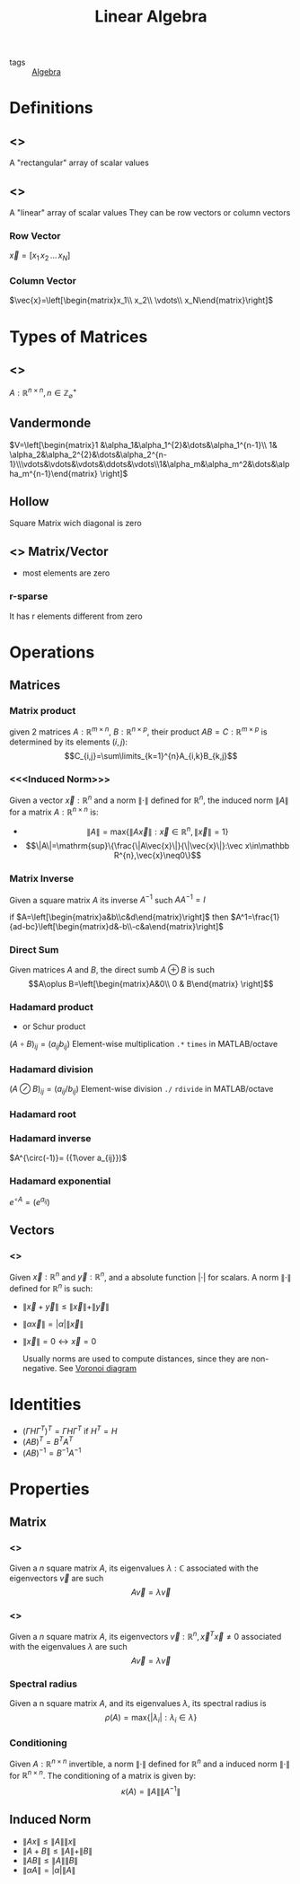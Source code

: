 #+TITLE: Linear Algebra
- tags :: [[file:20200424162958-algebra.org][Algebra]]

* Definitions
** <<<Matrix>>>
A "rectangular" array of scalar values
** <<<Vector>>>
A "linear" array of scalar values
They can be row vectors or column vectors
*** Row Vector
$\vec{x}=[x_1\, x_2\, \dots\, x_N]$
*** Column Vector
$\vec{x}=\left[\begin{matrix}x_1\\ x_2\\ \vdots\\ x_N\end{matrix}\right]$
* Types of Matrices
** <<<Square>>>
$A:\mathbb R^{n\times n},\, n\in\mathbb Z^{+}_{\varnothing}$
** Vandermonde
  $V=\left[\begin{matrix}1 &\alpha_1&\alpha_1^{2}&\dots&\alpha_1^{n-1}\\ 1& \alpha_2&\alpha_2^{2}&\dots&\alpha_2^{n-1}\\\vdots&\vdots&\vdots&\ddots&\vdots\\1&\alpha_m&\alpha_m^2&\dots&\alpha_m^{n-1}\end{matrix} \right]$
** Hollow
Square Matrix wich diagonal is zero

** <<<Sparse>>> Matrix/Vector
- most elements are zero
*** r-sparse
It has r elements different from zero

* Operations
** Matrices
*** Matrix product
given 2 matrices $A:\mathbb{R}^{m\times n}$, $B:\mathbb{R}^{n\times p}$, their product
 $AB=C:\mathbb{R}^{m\times p}$ is determined by its elements ${(i,j)}$:
 $$C_{i,j}=\sum\limits_{k=1}^{n}A_{i,k}B_{k,j}$$

*** <<<Induced Norm>>>
Given a vector $\vec{x}:\mathbb R^{n}$ and a norm $\|\cdot\|$ defined for $\mathbb R^{n}$, the induced norm $\|A\|$ for a matrix $A:\mathbb R^{n\times n}$ is:
- $$\|A\|=\mathrm{max}\{\|A\vec{x}\|:\vec x\in\mathbb R^{n},\|\vec x\|=1\}$$
- $$\|A\|=\mathrm{sup}\{\frac{\|A\vec{x}\|}{\|\vec{x}\|}:\vec x\in\mathbb R^{n},\vec{x}\neq0\}$$

*** Matrix Inverse
Given a square matrix $A$ its inverse $A^{-1}$ such $AA^{-1}=I$

if $A=\left[\begin{matrix}a&b\\c&d\end{matrix}\right]$ then
$A^1=\frac{1}{ad-bc}\left[\begin{matrix}d&-b\\-c&a\end{matrix}\right]$

*** Direct Sum
Given matrices $A$ and $B$, the direct sumb $A\oplus B$ is such
$$A\oplus B=\left[\begin{matrix}A&0\\ 0 & B\end{matrix} \right]$$

*** Hadamard product
- or Schur product

$(A\circ B)_{ij}=(a_{ij}b_{ij})$
Element-wise multiplication =.*= =times= in MATLAB/octave

*** Hadamard division

$(A\oslash B)_{ij}=(a_{ij}/b_{ij})$
Element-wise division =./= =rdivide= in MATLAB/octave
*** Hadamard root
*** Hadamard inverse
$A^{\circ(-1)}= ({1\over a_{ij}})$

*** Hadamard exponential
$e^{\circ A}= (e^{a_{ij}})$

** Vectors
*** <<<Norm>>>
Given $\vec{x}:\mathbb R^{n}$ and $\vec{y}:\mathbb R^{n}$, and a absolute function $|\cdot|$ for scalars.
A norm $\|\cdot\|$ defined for $\mathbb{R}^{n}$ is such:
- $\|\vec{x}+\vec{y}\|\leq\|\vec{x}\|+\|\vec{y}\|$
- $\|\alpha\vec{x}\|=|\alpha|\|\vec{x}\|$
- $\|\vec{x}\|=0 \leftrightarrow \vec{x}=0$

  Usually norms are used to compute distances, since they are non-negative. See [[file:20210413114122-voronoi_diagram.org][Voronoi diagram]]

* Identities
- $(\Gamma H \Gamma^T)^T=\Gamma H \Gamma^T$ if $H^T=H$
- $(AB)^T = B^TA^T$
- $(AB)^{-1 } = B^{-1}A^{-1}$

* Properties
** Matrix
*** <<<Eigenvalue>>>
Given a $n$ square matrix $A$, its eigenvalues $\lambda:\mathbb C$ associated with the eigenvectors $\vec v$ are such $$A\vec v = \lambda\vec v$$
*** <<<Eigenvector>>>
Given a $n$ square matrix $A$, its eigenvectors $\vec v:\mathbb R^{n},\vec x^T\vec x\neq0$ associated with the eigenvalues $\lambda$ are such $$A\vec v = \lambda\vec v$$

*** Spectral radius
Given a n square matrix $A$, and its eigenvalues $\lambda$, its spectral radius is $$\rho(A)=\mathrm{max}\{|\lambda_i|:\lambda_i \in \lambda\}$$

*** Conditioning
Given $A:\mathbb R^{n\times n}$ invertible, a norm $\|\cdot\|$ defined for $\mathbb R^{n}$ and a induced norm $\|\cdot\|$ for $\mathbb R^{n\times n}$. The conditioning of a matrix is given by: $$\kappa(A)=\|A\|\|A^{-1}\|$$
** Induced Norm
- $\|Ax\|\leq\|A\|\|x\|$
- $\|A+B\|\leq\|A\|+\|B\|$
- $\|AB\|\leq\|A\|\|B\|$
- $\|\alpha A\|=|\alpha|\|A\|$
